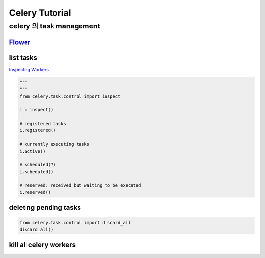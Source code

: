 =================
 Celery Tutorial
=================


celery 의 task management
=========================

`Flower <https://github.com/mher/flower>`_
------
.. code:: bash
   celery flower --broker=redis://@localhost:6379/0 --port=


list tasks
----------

`Inspecting Workers <http://docs.celeryproject.org/en/latest/userguide/workers.html?highlight=revoke#inspecting-workers>`_

.. code:: python

   """
   """
   from celery.task.control import inspect
   
   i = inspect()

   # registered tasks
   i.registered()

   # currently executing tasks
   i.active()

   # scheduled(?)
   i.scheduled()

   # reserved: received but waiting to be executed
   i.reserved()

   
deleting pending tasks
----------------------

.. code:: bash
   $ celeryctl purge

.. code:: python

   from celery.task.control import discard_all
   discard_all()
   

kill all celery workers
-----------------------

.. code:: bash
   # `Stopping the worker <http://celery.readthedocs.org/en/latest/userguide/workers.html#stopping-the-worker>`_
   $ $ ps auxww | grep 'celery -A momsite worker' | awk '{print $2}' | xargs kill -9
